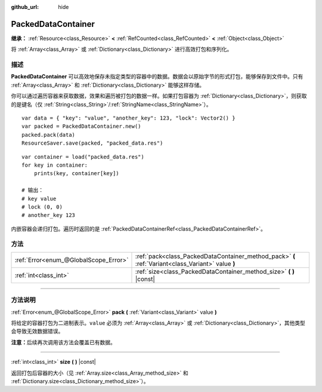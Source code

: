 :github_url: hide

.. DO NOT EDIT THIS FILE!!!
.. Generated automatically from Godot engine sources.
.. Generator: https://github.com/godotengine/godot/tree/master/doc/tools/make_rst.py.
.. XML source: https://github.com/godotengine/godot/tree/master/doc/classes/PackedDataContainer.xml.

.. _class_PackedDataContainer:

PackedDataContainer
===================

**继承：** :ref:`Resource<class_Resource>` **<** :ref:`RefCounted<class_RefCounted>` **<** :ref:`Object<class_Object>`

将 :ref:`Array<class_Array>` 或 :ref:`Dictionary<class_Dictionary>` 进行高效打包和序列化。

.. rst-class:: classref-introduction-group

描述
----

**PackedDataContainer** 可以高效地保存未指定类型的容器中的数据。数据会以原始字节的形式打包，能够保存到文件中。只有 :ref:`Array<class_Array>` 和 :ref:`Dictionary<class_Dictionary>` 能够这样存储。

你可以通过遍历容器来获取数据，效果和遍历被打包的数据一样。如果打包容器为 :ref:`Dictionary<class_Dictionary>`\ ，则获取的是键名（仅 :ref:`String<class_String>`/:ref:`StringName<class_StringName>`\ ）。

::

    var data = { "key": "value", "another_key": 123, "lock": Vector2() }
    var packed = PackedDataContainer.new()
    packed.pack(data)
    ResourceSaver.save(packed, "packed_data.res")

::

    var container = load("packed_data.res")
    for key in container:
        prints(key, container[key])
    
    # 输出：
    # key value
    # lock (0, 0)
    # another_key 123

内嵌容器会递归打包。遍历时返回的是 :ref:`PackedDataContainerRef<class_PackedDataContainerRef>`\ 。

.. rst-class:: classref-reftable-group

方法
----

.. table::
   :widths: auto

   +---------------------------------------+----------------------------------------------------------------------------------------------------+
   | :ref:`Error<enum_@GlobalScope_Error>` | :ref:`pack<class_PackedDataContainer_method_pack>` **(** :ref:`Variant<class_Variant>` value **)** |
   +---------------------------------------+----------------------------------------------------------------------------------------------------+
   | :ref:`int<class_int>`                 | :ref:`size<class_PackedDataContainer_method_size>` **(** **)** |const|                             |
   +---------------------------------------+----------------------------------------------------------------------------------------------------+

.. rst-class:: classref-section-separator

----

.. rst-class:: classref-descriptions-group

方法说明
--------

.. _class_PackedDataContainer_method_pack:

.. rst-class:: classref-method

:ref:`Error<enum_@GlobalScope_Error>` **pack** **(** :ref:`Variant<class_Variant>` value **)**

将给定的容器打包为二进制表示。\ ``value`` 必须为 :ref:`Array<class_Array>` 或 :ref:`Dictionary<class_Dictionary>`\ ，其他类型会导致无效数据错误。

\ **注意：**\ 后续再次调用该方法会覆盖已有数据。

.. rst-class:: classref-item-separator

----

.. _class_PackedDataContainer_method_size:

.. rst-class:: classref-method

:ref:`int<class_int>` **size** **(** **)** |const|

返回打包后容器的大小（见 :ref:`Array.size<class_Array_method_size>` 和 :ref:`Dictionary.size<class_Dictionary_method_size>`\ ）。

.. |virtual| replace:: :abbr:`virtual (本方法通常需要用户覆盖才能生效。)`
.. |const| replace:: :abbr:`const (本方法没有副作用。不会修改该实例的任何成员变量。)`
.. |vararg| replace:: :abbr:`vararg (本方法除了在此处描述的参数外，还能够继续接受任意数量的参数。)`
.. |constructor| replace:: :abbr:`constructor (本方法用于构造某个类型。)`
.. |static| replace:: :abbr:`static (调用本方法无需实例，所以可以直接使用类名调用。)`
.. |operator| replace:: :abbr:`operator (本方法描述的是使用本类型作为左操作数的有效操作符。)`
.. |bitfield| replace:: :abbr:`BitField (这个值是由下列标志构成的位掩码整数。)`

